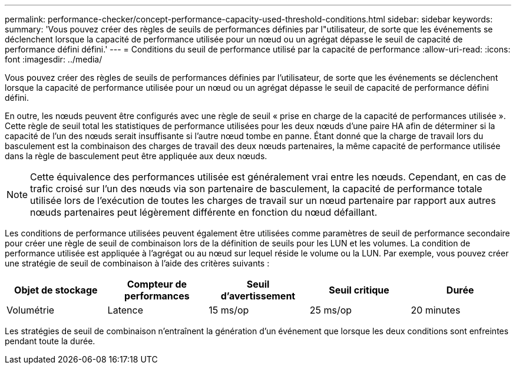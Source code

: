 ---
permalink: performance-checker/concept-performance-capacity-used-threshold-conditions.html 
sidebar: sidebar 
keywords:  
summary: 'Vous pouvez créer des règles de seuils de performances définies par l"utilisateur, de sorte que les événements se déclenchent lorsque la capacité de performance utilisée pour un nœud ou un agrégat dépasse le seuil de capacité de performance défini défini.' 
---
= Conditions du seuil de performance utilisé par la capacité de performance
:allow-uri-read: 
:icons: font
:imagesdir: ../media/


[role="lead"]
Vous pouvez créer des règles de seuils de performances définies par l'utilisateur, de sorte que les événements se déclenchent lorsque la capacité de performance utilisée pour un nœud ou un agrégat dépasse le seuil de capacité de performance défini défini.

En outre, les nœuds peuvent être configurés avec une règle de seuil « prise en charge de la capacité de performances utilisée ». Cette règle de seuil total les statistiques de performance utilisées pour les deux nœuds d'une paire HA afin de déterminer si la capacité de l'un des nœuds serait insuffisante si l'autre nœud tombe en panne. Étant donné que la charge de travail lors du basculement est la combinaison des charges de travail des deux nœuds partenaires, la même capacité de performance utilisée dans la règle de basculement peut être appliquée aux deux nœuds.

[NOTE]
====
Cette équivalence des performances utilisée est généralement vrai entre les nœuds. Cependant, en cas de trafic croisé sur l'un des nœuds via son partenaire de basculement, la capacité de performance totale utilisée lors de l'exécution de toutes les charges de travail sur un nœud partenaire par rapport aux autres nœuds partenaires peut légèrement différente en fonction du nœud défaillant.

====
Les conditions de performance utilisées peuvent également être utilisées comme paramètres de seuil de performance secondaire pour créer une règle de seuil de combinaison lors de la définition de seuils pour les LUN et les volumes. La condition de performance utilisée est appliquée à l'agrégat ou au nœud sur lequel réside le volume ou la LUN. Par exemple, vous pouvez créer une stratégie de seuil de combinaison à l'aide des critères suivants :

|===
| Objet de stockage | Compteur de performances | Seuil d'avertissement | Seuil critique | Durée 


 a| 
Volumétrie
 a| 
Latence
 a| 
15 ms/op
 a| 
25 ms/op
 a| 
20 minutes

|===
Les stratégies de seuil de combinaison n'entraînent la génération d'un événement que lorsque les deux conditions sont enfreintes pendant toute la durée.
